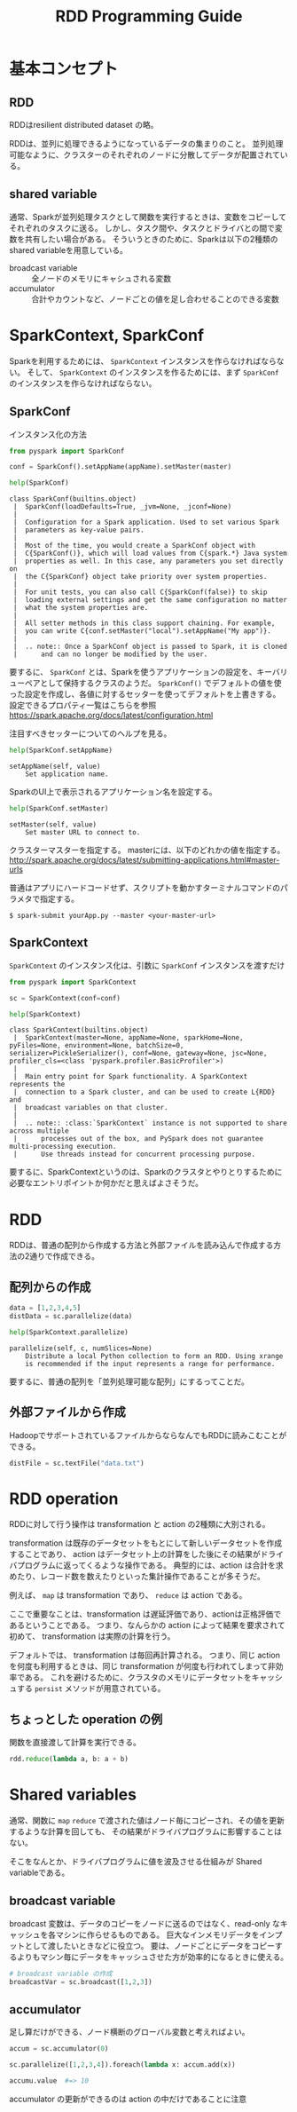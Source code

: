 #+title: RDD Programming Guide
#+property: header-args :eval no-export

* 基本コンセプト
** RDD
RDDはresilient distributed dataset の略。

RDDは、並列に処理できるようになっているデータの集まりのこと。
並列処理可能なように、クラスターのそれぞれのノードに分散してデータが配置されている。

** shared variable
通常、Sparkが並列処理タスクとして関数を実行するときは、変数をコピーしてそれぞれのタスクに送る。
しかし、タスク間や、タスクとドライバとの間で変数を共有したい場合がある。
そういうときのために、Sparkは以下の2種類のshared variableを用意している。

- broadcast variable :: 全ノードのメモリにキャシュされる変数
- accumulator :: 合計やカウントなど、ノードごとの値を足し合わせることのできる変数

* SparkContext, SparkConf
Sparkを利用するためには、 ~SparkContext~ インスタンスを作らなければならない。
そして、 ~SparkContext~ のインスタンスを作るためには、まず ~SparkConf~ のインスタンスを作らなければならない。

** SparkConf
インスタンス化の方法
#+begin_src python
from pyspark import SparkConf

conf = SparkConf().setAppName(appName).setMaster(master)
#+end_src

#+begin_src python
help(SparkConf)
#+end_src

#+begin_example
class SparkConf(builtins.object)
 |  SparkConf(loadDefaults=True, _jvm=None, _jconf=None)
 |
 |  Configuration for a Spark application. Used to set various Spark
 |  parameters as key-value pairs.
 |
 |  Most of the time, you would create a SparkConf object with
 |  C{SparkConf()}, which will load values from C{spark.*} Java system
 |  properties as well. In this case, any parameters you set directly on
 |  the C{SparkConf} object take priority over system properties.
 |
 |  For unit tests, you can also call C{SparkConf(false)} to skip
 |  loading external settings and get the same configuration no matter
 |  what the system properties are.
 |
 |  All setter methods in this class support chaining. For example,
 |  you can write C{conf.setMaster("local").setAppName("My app")}.
 |
 |  .. note:: Once a SparkConf object is passed to Spark, it is cloned
 |      and can no longer be modified by the user.
#+end_example

要するに、 ~SparkConf~ とは、Sparkを使うアプリケーションの設定を、キーバリューペアとして保持するクラスのようだ。
~SparkConf()~ でデフォルトの値を使った設定を作成し、各値に対するセッターを使ってデフォルトを上書きする。
設定できるプロパティ一覧はこちらを参照 https://spark.apache.org/docs/latest/configuration.html

注目すべきセッターについてのヘルプを見る。

#+begin_src python
help(SparkConf.setAppName)
#+end_src

#+begin_example
setAppName(self, value)
    Set application name.
#+end_example

SparkのUI上で表示されるアプリケーション名を設定する。

#+begin_src python
help(SparkConf.setMaster)
#+end_src

#+begin_example
setMaster(self, value)
    Set master URL to connect to.
#+end_example

クラスターマスターを指定する。
masterには、以下のどれかの値を指定する。
http://spark.apache.org/docs/latest/submitting-applications.html#master-urls

普通はアプリにハードコードせず、スクリプトを動かすターミナルコマンドのパラメタで指定する。

#+begin_src shell
$ spark-submit yourApp.py --master <your-master-url>
#+end_src

** SparkContext
~SparkContext~ のインスタンス化は、引数に ~SparkConf~ インスタンスを渡すだけ
#+begin_src python
from pyspark import SparkContext

sc = SparkContext(conf=conf)
#+end_src

#+begin_src python
help(SparkContext)
#+end_src

#+begin_example
class SparkContext(builtins.object)
 |  SparkContext(master=None, appName=None, sparkHome=None, pyFiles=None, environment=None, batchSize=0, serializer=PickleSerializer(), conf=None, gateway=None, jsc=None, profiler_cls=<class 'pyspark.profiler.BasicProfiler'>)
 |
 |  Main entry point for Spark functionality. A SparkContext represents the
 |  connection to a Spark cluster, and can be used to create L{RDD} and
 |  broadcast variables on that cluster.
 |
 |  .. note:: :class:`SparkContext` instance is not supported to share across multiple
 |      processes out of the box, and PySpark does not guarantee multi-processing execution.
 |      Use threads instead for concurrent processing purpose.
#+end_example

要するに、SparkContextというのは、Sparkのクラスタとやりとりするために必要なエントリポイントか何かだと思えばよさそうだ。

* RDD
RDDは、普通の配列から作成する方法と外部ファイルを読み込んで作成する方法の2通りで作成できる。

** 配列からの作成
#+begin_src python
data = [1,2,3,4,5]
distData = sc.parallelize(data)
#+end_src

#+begin_src python
help(SparkContext.parallelize)
#+end_src

#+begin_example
parallelize(self, c, numSlices=None)
    Distribute a local Python collection to form an RDD. Using xrange
    is recommended if the input represents a range for performance.
#+end_example

要するに、普通の配列を「並列処理可能な配列」にするってことだ。

** 外部ファイルから作成
HadoopでサポートされているファイルからならなんでもRDDに読みこむことができる。
#+begin_src python
distFile = sc.textFile("data.txt")
#+end_src

* RDD operation
RDDに対して行う操作は transformation と action の2種類に大別される。

transformation は既存のデータセットをもとにして新しいデータセットを作成することであり、
action はデータセット上の計算をした後にその結果がドライバプログラムに返ってくるような操作である。
典型的には、action は合計を求めたり、レコード数を数えたりといった集計操作であることが多そうだ。

例えば、 ~map~ は transformation であり、 ~reduce~ は action である。

ここで重要なことは、transformation は遅延評価であり、actionは正格評価であるということである。
つまり、なんらかの action によって結果を要求されて初めて、 transformation は実際の計算を行う。

デフォルトでは、 transformation は毎回再計算される。
つまり、同じ action を何度も利用するときは、同じ transformation が何度も行われてしまって非効率である。
これを避けるために、クラスタのメモリにデータセットをキャッシュする ~persist~ メソッドが用意されている。

** ちょっとした operation の例
関数を直接渡して計算を実行できる。

#+begin_src python
rdd.reduce(lambda a, b: a + b)
#+end_src

* Shared variables
通常、関数に ~map~ ~reduce~ で渡された値はノード毎にコピーされ、その値を更新するような計算を回しても、
その結果がドライバプログラムに影響することはない。

そこをなんとか、ドライバプログラムに値を波及させる仕組みが Shared variableである。

** broadcast variable
broadcast 変数は、データのコピーをノードに送るのではなく、read-only なキャッシュを各マシンに作らせるものである。
巨大なインメモリデータをインプットとして渡したいときなどに役立つ。
要は、ノードごとにデータをコピーするよりもマシン毎にデータをキャッシュさせた方が効率的になるときに使える。

#+begin_src python
# broadcast variable の作成
broadcastVar = sc.broadcast([1,2,3])
#+end_src

** accumulator
足し算だけができる、ノード横断のグローバル変数と考えればよい。

#+begin_src python
accum = sc.accumulator(0)

sc.parallelize([1,2,3,4]).foreach(lambda x: accum.add(x))

accumu.value  #=> 10
#+end_src

accumulator の更新ができるのは action の中だけであることに注意
